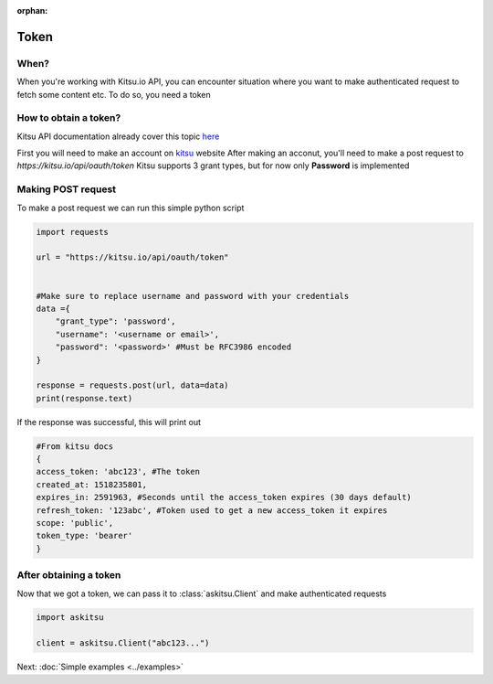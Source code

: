 :orphan:
Token
==============

When?
---------------
When you're working with Kitsu.io API, you can encounter situation where
you want to make authenticated request to fetch some content etc.
To do so, you need a token

How to obtain a token?
-----------------------
Kitsu API documentation already cover this topic `here <https://kitsu.docs.apiary.io/#introduction/authentication>`_

First you will need to make an account on `kitsu <https://kitsu.io>`_ website
After making an acconut, you'll need to make a post request to `https://kitsu.io/api/oauth/token`
Kitsu supports 3 grant types, but for now only **Password** is implemented

Making POST request
-------------------

To make a post request we can run this simple python script

.. code:: python

    import requests

    url = "https://kitsu.io/api/oauth/token"


    #Make sure to replace username and password with your credentials
    data ={
        "grant_type": 'password',
        "username": '<username or email>',
        "password": '<password>' #Must be RFC3986 encoded
    }

    response = requests.post(url, data=data)
    print(response.text)

If the response was successful, this will print out

.. code:: python

    #From kitsu docs
    {
    access_token: 'abc123', #The token
    created_at: 1518235801,
    expires_in: 2591963, #Seconds until the access_token expires (30 days default)
    refresh_token: '123abc', #Token used to get a new access_token it expires
    scope: 'public',
    token_type: 'bearer'
    }


After obtaining a token
-------------------------
Now that we got a token, we can pass it to :class:`askitsu.Client` and make 
authenticated requests

.. code:: python

    import askitsu

    client = askitsu.Client("abc123...")

Next: :doc:`Simple examples <../examples>`
